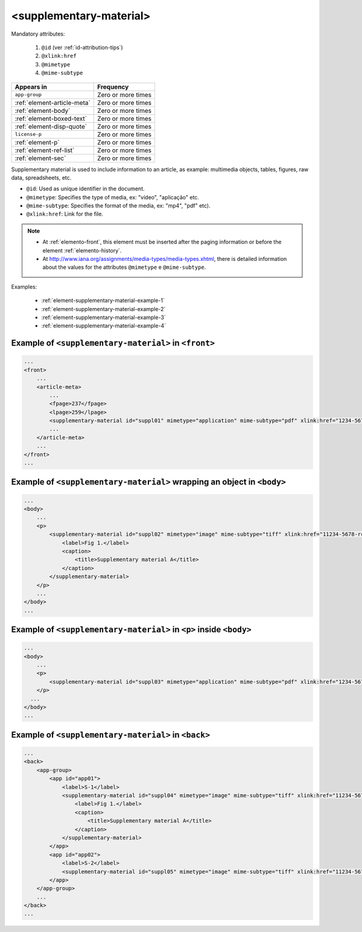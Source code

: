 .. _element-supplementary-material:

<supplementary-material>
========================

Mandatory attributes:

  1. ``@id`` (ver :ref:`id-attribution-tips`)
  2. ``@xlink:href``
  3. ``@mimetype``
  4. ``@mime-subtype``

+-------------------------------+--------------------+
| Appears in                    | Frequency          |
+===============================+====================+
| ``app-group``                 | Zero or more times |
+-------------------------------+--------------------+
| :ref:`element-article-meta`   | Zero or more times |
+-------------------------------+--------------------+
| :ref:`element-body`           | Zero or more times |
+-------------------------------+--------------------+
| :ref:`element-boxed-text`     | Zero or more times |
+-------------------------------+--------------------+
| :ref:`element-disp-quote`     | Zero or more times |
+-------------------------------+--------------------+
| ``license-p``                 | Zero or more times |
+-------------------------------+--------------------+
| :ref:`element-p`              | Zero or more times |
+-------------------------------+--------------------+
| :ref:`element-ref-list`       | Zero or more times |
+-------------------------------+--------------------+
| :ref:`element-sec`            | Zero or more times |
+-------------------------------+--------------------+

Supplementary material is used to include information to an article, as example: multimedia objects, tables, figures, raw data, spreadsheets, etc.

* ``@id``: Used as unique identifier in the document.
* ``@mimetype``: Specifies the type of media, ex: "vídeo", "aplicação" etc.
* ``@mime-subtype``: Specifies the format of the media, ex: "mp4", "pdf" etc).
* ``@xlink:href``: Link for the file.

.. note:: 

 * At :ref:`elemento-front`, this element must be inserted after the paging information or before the element :ref:`elemento-history`.
 * At http://www.iana.org/assignments/media-types/media-types.xhtml, there is detailed information about the values for the attributes ``@mimetype`` e ``@mime-subtype``.

Examples:

 * :ref:`element-supplementary-material-example-1`
 * :ref:`element-supplementary-material-example-2`
 * :ref:`element-supplementary-material-example-3`
 * :ref:`element-supplementary-material-example-4`

.. _elemento-supplementary-material-exemplo-1:

Example of ``<supplementary-material>`` in ``<front>``
------------------------------------------------------

.. code-block:: xml

    ...
    <front>
        ...
        <article-meta>
            ...
            <fpage>237</fpage>
            <lpage>259</lpage>
            <supplementary-material id="suppl01" mimetype="application" mime-subtype="pdf" xlink:href="1234-5678-rctb-45-05-0110-suppl01.pdf"/>
            ...
        </article-meta>
        ...
    </front>
    ...



.. _element-supplementary-material-example-2:

Example of ``<supplementary-material>`` wrapping an object in ``<body>``
------------------------------------------------------------------------

.. code-block:: xml
    
    ...
    <body>
        ...
        <p>
            <supplementary-material id="suppl02" mimetype="image" mime-subtype="tiff" xlink:href="11234-5678-rctb-45-05-0110-suppl01.tif">
                <label>Fig 1.</label>
                <caption>
                    <title>Supplementary material A</title>
                </caption>
            </supplementary-material>
        </p>
        ...
    </body>
    ...

.. _element-supplementary-material-example-3:

Example of ``<supplementary-material>`` in ``<p>`` inside ``<body>``
---------------------------------------------------------------------

.. code-block:: xml
    
    ...
    <body>
        ...
        <p>
            <supplementary-material id="suppl03" mimetype="application" mime-subtype="pdf" xlink:href="1234-5678-rctb-45-05-0110-suppl01.pdf"/>
        </p>
      ...
    </body>
    ...

.. _elemento-supplementary-material-exemplo-4:

Example of ``<supplementary-material>`` in ``<back>``
-----------------------------------------------------

.. code-block:: xml
    
    ...
    <back>
        <app-group>
            <app id="app01">
                <label>S-1</label>
                <supplementary-material id="suppl04" mimetype="image" mime-subtype="tiff" xlink:href="11234-5678-rctb-45-05-0110-suppl01.tif">
                    <label>Fig 1.</label>
                    <caption>
                        <title>Supplementary material A</title>
                    </caption>
                </supplementary-material>
            </app>
            <app id="app02">
                <label>S-2</label>
                <supplementary-material id="suppl05" mimetype="image" mime-subtype="tiff" xlink:href="11234-5678-rctb-45-05-0110-suppl02.tif"/>
            </app>
        </app-group>
        ...
    </back>
    ...

.. {"reviewed_on": "20180622", "by": "fabio.batalha@erudit.org"}